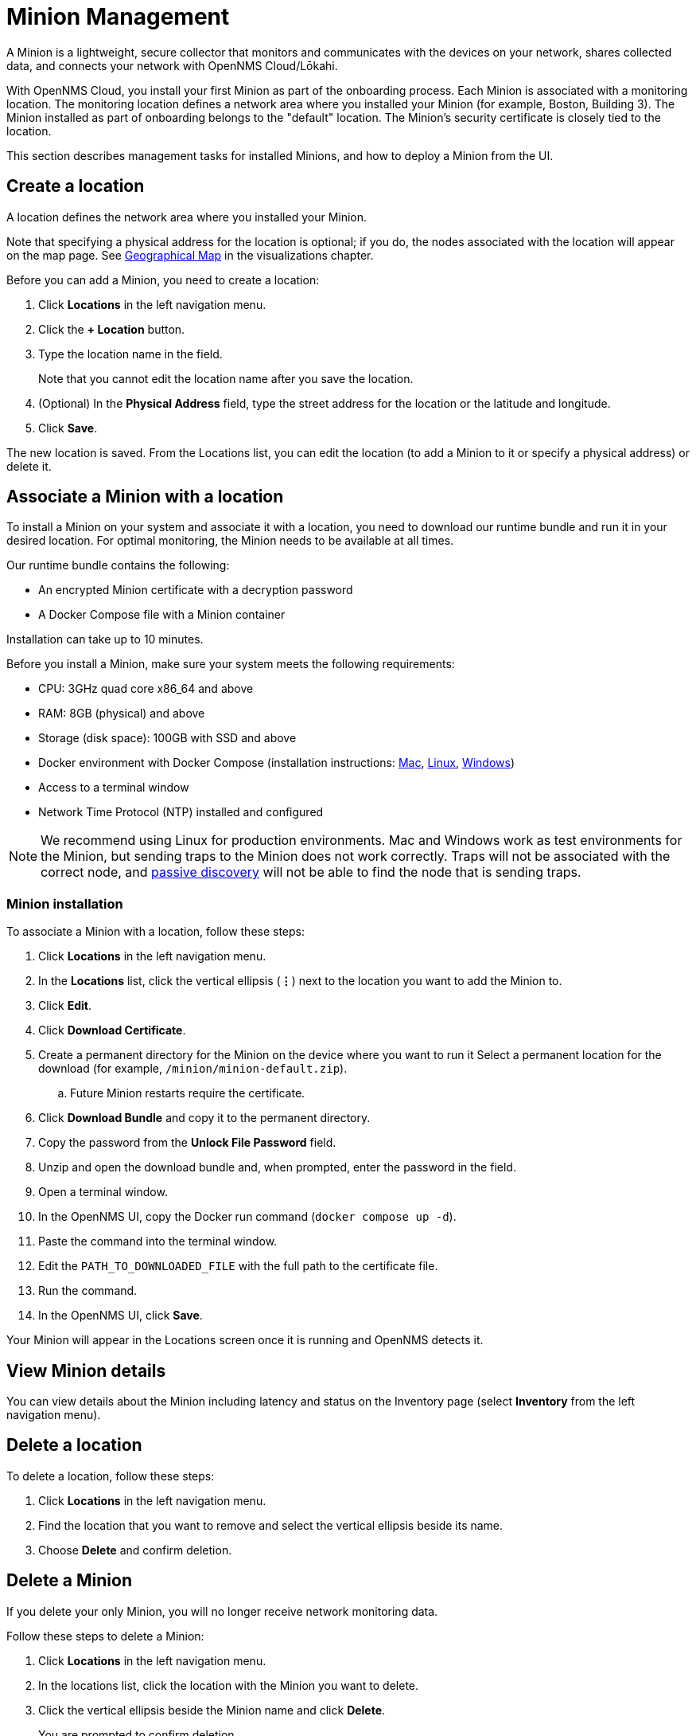 
= Minion Management
:description: Learn how to manage data collectors (Minions) in OpenNMS Cloud/Lōkahi, including how to add a location, review flows and events, and remove a location.

A Minion is a lightweight, secure collector that monitors and communicates with the devices on your network, shares collected data, and connects your network with OpenNMS Cloud/Lōkahi.

With OpenNMS Cloud, you install your first Minion as part of the onboarding process.
Each Minion is associated with a monitoring location.
The monitoring location defines a network area where you installed your Minion (for example, Boston, Building 3).
The Minion installed as part of onboarding belongs to the "default" location.
The Minion's security certificate is closely tied to the location.

This section describes management tasks for installed Minions, and how to deploy a Minion from the UI.

== Create a location
A location defines the network area where you installed your Minion.

Note that specifying a physical address for the location is optional; if you do, the nodes associated with the location will appear on the map page.
See xref:visualizations/introduction.adoc#geo-map[Geographical Map] in the visualizations chapter.

Before you can add a Minion, you need to create a location:

. Click *Locations* in the left navigation menu.
. Click the *+ Location* button.
. Type the location name in the field.
+
Note that you cannot edit the location name after you save the location.
. (Optional) In the *Physical Address* field, type the street address for the location or the latitude and longitude.
. Click *Save*.

The new location is saved.
From the Locations list, you can edit the location (to add a Minion to it or specify a physical address) or delete it.

== Associate a Minion with a location

To install a Minion on your system and associate it with a location, you need to download our runtime bundle and run it in your desired location.
For optimal monitoring, the Minion needs to be available at all times.

Our runtime bundle contains the following:

* An encrypted Minion certificate with a decryption password
* A Docker Compose file with a Minion container

Installation can take up to 10 minutes.

Before you install a Minion, make sure your system meets the following requirements:

* CPU: 3GHz quad core x86_64 and above
* RAM: 8GB (physical) and above
* Storage (disk space): 100GB with SSD and above
* Docker environment with Docker Compose (installation instructions: https://docs.docker.com/desktop/install/mac-install/[Mac], https://docs.docker.com/desktop/install/linux-install/[Linux], https://docs.docker.com/desktop/install/windows-install/[Windows])
* Access to a terminal window
* Network Time Protocol (NTP) installed and configured

NOTE: We recommend using Linux for production environments.
Mac and Windows work as test environments for the Minion, but sending traps to the Minion does not work correctly.
Traps will not be associated with the correct node, and xref:get-started/discovery/introduction.adoc#passive-discovery[passive discovery] will not be able to find the node that is sending traps.

=== Minion installation

To associate a Minion with a location, follow these steps:

. Click *Locations* in the left navigation menu.
. In the *Locations* list, click the vertical ellipsis (*⋮*) next to the location you want to add the Minion to.
. Click *Edit*.
. Click *Download Certificate*.
. Create a permanent directory for the Minion on the device where you want to run it Select a permanent location for the download (for example, `/minion/minion-default.zip`).
.. Future Minion restarts require the certificate.
. Click *Download Bundle* and copy it to the permanent directory.
. Copy the password from the *Unlock File Password* field.
. Unzip and open the download bundle and, when prompted, enter the password in the field.
. Open a terminal window.
. In the OpenNMS UI, copy the Docker run command (`docker compose up -d`).
. Paste the command into the terminal window.
. Edit the `PATH_TO_DOWNLOADED_FILE` with the full path to the certificate file.
. Run the command.
. In the OpenNMS UI, click *Save*.

Your Minion will appear in the Locations screen once it is running and OpenNMS detects it.

// do they click save after the Minion has been discovered or will it show up in the UI when it's been detected?

== View Minion details

You can view details about the Minion including latency and status on the Inventory page (select *Inventory* from the left navigation menu).

== Delete a location

To delete a location, follow these steps:

. Click *Locations* in the left navigation menu.
. Find the location that you want to remove and select the vertical ellipsis beside its name.
. Choose *Delete* and confirm deletion.

== Delete a Minion

If you delete your only Minion, you will no longer receive network monitoring data.

Follow these steps to delete a Minion:

. Click *Locations* in the left navigation menu.
. In the locations list, click the location with the Minion you want to delete.
. Click the vertical ellipsis beside the Minion name and click *Delete*.
+
You are prompted to confirm deletion.
. Click *Delete*.